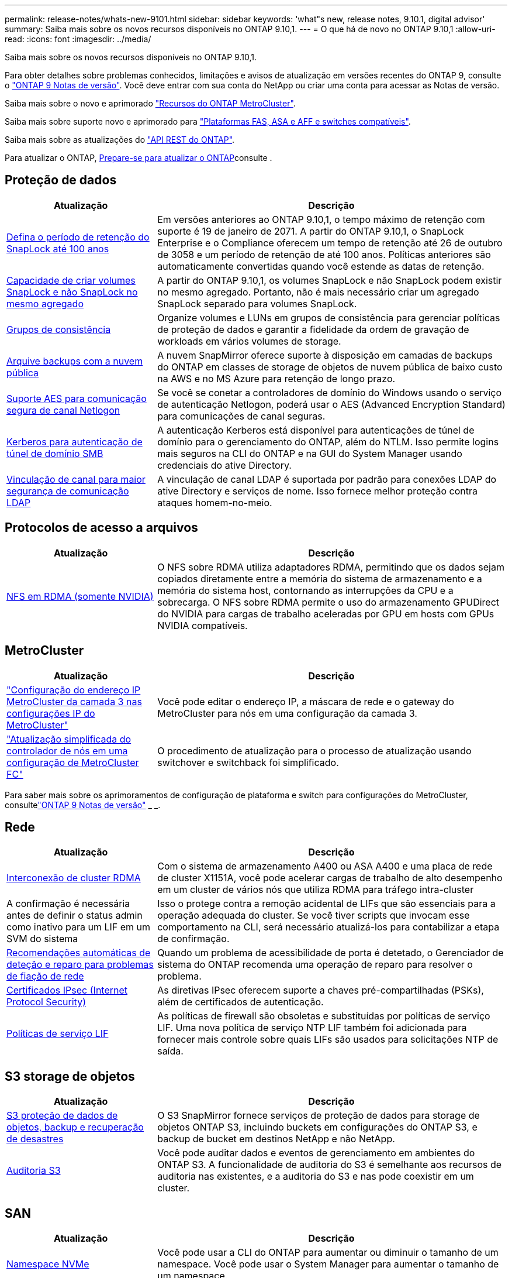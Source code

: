 ---
permalink: release-notes/whats-new-9101.html 
sidebar: sidebar 
keywords: 'what"s new, release notes, 9.10.1, digital advisor' 
summary: Saiba mais sobre os novos recursos disponíveis no ONTAP 9.10,1. 
---
= O que há de novo no ONTAP 9.10,1
:allow-uri-read: 
:icons: font
:imagesdir: ../media/


[role="lead"]
Saiba mais sobre os novos recursos disponíveis no ONTAP 9.10,1.

Para obter detalhes sobre problemas conhecidos, limitações e avisos de atualização em versões recentes do ONTAP 9, consulte o https://library.netapp.com/ecm/ecm_download_file/ECMLP2492508["ONTAP 9 Notas de versão"^]. Você deve entrar com sua conta do NetApp ou criar uma conta para acessar as Notas de versão.

Saiba mais sobre o novo e aprimorado https://docs.netapp.com/us-en/ontap-metrocluster/releasenotes/mcc-new-features.html["Recursos do ONTAP MetroCluster"^].

Saiba mais sobre suporte novo e aprimorado para https://docs.netapp.com/us-en/ontap-systems/whats-new.html["Plataformas FAS, ASA e AFF e switches compatíveis"^].

Saiba mais sobre as atualizações do https://docs.netapp.com/us-en/ontap-automation/whats_new.html["API REST do ONTAP"^].

Para atualizar o ONTAP, xref:../upgrade/create-upgrade-plan.html[Prepare-se para atualizar o ONTAP]consulte .



== Proteção de dados

[cols="30%,70%"]
|===
| Atualização | Descrição 


| xref:../snaplock/set-retention-period-task.html[Defina o período de retenção do SnapLock até 100 anos] | Em versões anteriores ao ONTAP 9.10,1, o tempo máximo de retenção com suporte é 19 de janeiro de 2071. A partir do ONTAP 9.10,1, o SnapLock Enterprise e o Compliance oferecem um tempo de retenção até 26 de outubro de 3058 e um período de retenção de até 100 anos. Políticas anteriores são automaticamente convertidas quando você estende as datas de retenção. 


| xref:../snaplock/set-retention-period-task.html[Capacidade de criar volumes SnapLock e não SnapLock no mesmo agregado] | A partir do ONTAP 9.10,1, os volumes SnapLock e não SnapLock podem existir no mesmo agregado. Portanto, não é mais necessário criar um agregado SnapLock separado para volumes SnapLock. 


| xref:../consistency-groups/index.html[Grupos de consistência] | Organize volumes e LUNs em grupos de consistência para gerenciar políticas de proteção de dados e garantir a fidelidade da ordem de gravação de workloads em vários volumes de storage. 


| xref:../concepts/snapmirror-cloud-backups-object-store-concept.html[Arquive backups com a nuvem pública] | A nuvem SnapMirror oferece suporte à disposição em camadas de backups do ONTAP em classes de storage de objetos de nuvem pública de baixo custo na AWS e no MS Azure para retenção de longo prazo. 


| xref:../authentication/enable-ad-users-groups-access-cluster-svm-task.html[Suporte AES para comunicação segura de canal Netlogon] | Se você se conetar a controladores de domínio do Windows usando o serviço de autenticação Netlogon, poderá usar o AES (Advanced Encryption Standard) para comunicações de canal seguras. 


| xref:../authentication/configure-authentication-tunnel-task.html[Kerberos para autenticação de túnel de domínio SMB] | A autenticação Kerberos está disponível para autenticações de túnel de domínio para o gerenciamento do ONTAP, além do NTLM. Isso permite logins mais seguros na CLI do ONTAP e na GUI do System Manager usando credenciais do ative Directory. 


| xref:../nfs-config/using-ldap-concept.html[Vinculação de canal para maior segurança de comunicação LDAP] | A vinculação de canal LDAP é suportada por padrão para conexões LDAP do ative Directory e serviços de nome. Isso fornece melhor proteção contra ataques homem-no-meio. 
|===


== Protocolos de acesso a arquivos

[cols="30%,70%"]
|===
| Atualização | Descrição 


| xref:../nfs-rdma/index.html[NFS em RDMA (somente NVIDIA)] | O NFS sobre RDMA utiliza adaptadores RDMA, permitindo que os dados sejam copiados diretamente entre a memória do sistema de armazenamento e a memória do sistema host, contornando as interrupções da CPU e a sobrecarga. O NFS sobre RDMA permite o uso do armazenamento GPUDirect do NVIDIA para cargas de trabalho aceleradas por GPU em hosts com GPUs NVIDIA compatíveis. 
|===


== MetroCluster

[cols="30%,70%"]
|===
| Atualização | Descrição 


| link:https://docs.netapp.com/us-en/ontap-metrocluster/install-ip/task_modify_ip_netmask_gateway_properties.html["Configuração do endereço IP MetroCluster da camada 3 nas configurações IP do MetroCluster"] | Você pode editar o endereço IP, a máscara de rede e o gateway do MetroCluster para nós em uma configuração da camada 3. 


| link:https://docs.netapp.com/us-en/ontap-metrocluster/upgrade/task_upgrade_controllers_in_a_four_node_fc_mcc_us_switchover_and_switchback_mcc_fc_4n_cu.html["Atualização simplificada do controlador de nós em uma configuração de MetroCluster FC"] | O procedimento de atualização para o processo de atualização usando switchover e switchback foi simplificado. 
|===
Para saber mais sobre os aprimoramentos de configuração de plataforma e switch para configurações do MetroCluster, consultelink:https://library.netapp.com/ecm/ecm_download_file/ECMLP2492508["ONTAP 9 Notas de versão"^] _ _.



== Rede

[cols="30%,70%"]
|===
| Atualização | Descrição 


| xref:../concepts/rdma-concept.html[Interconexão de cluster RDMA] | Com o sistema de armazenamento A400 ou ASA A400 e uma placa de rede de cluster X1151A, você pode acelerar cargas de trabalho de alto desempenho em um cluster de vários nós que utiliza RDMA para tráfego intra-cluster 


| A confirmação é necessária antes de definir o status admin como inativo para um LIF em um SVM do sistema  a| 
Isso o protege contra a remoção acidental de LIFs que são essenciais para a operação adequada do cluster. Se você tiver scripts que invocam esse comportamento na CLI, será necessário atualizá-los para contabilizar a etapa de confirmação.



| xref:../networking/repair_port_reachability.html[Recomendações automáticas de deteção e reparo para problemas de fiação de rede] | Quando um problema de acessibilidade de porta é detetado, o Gerenciador de sistema do ONTAP recomenda uma operação de reparo para resolver o problema. 


| xref:../networking/ipsec-prepare.html[Certificados IPsec (Internet Protocol Security)] | As diretivas IPsec oferecem suporte a chaves pré-compartilhadas (PSKs), além de certificados de autenticação. 


| xref:../networking/lifs_and_service_policies96.html[Políticas de serviço LIF] | As políticas de firewall são obsoletas e substituídas por políticas de serviço LIF. Uma nova política de serviço NTP LIF também foi adicionada para fornecer mais controle sobre quais LIFs são usados para solicitações NTP de saída. 
|===


== S3 storage de objetos

[cols="30%,70%"]
|===
| Atualização | Descrição 


| xref:../s3-snapmirror/index.html[S3 proteção de dados de objetos, backup e recuperação de desastres] | O S3 SnapMirror fornece serviços de proteção de dados para storage de objetos ONTAP S3, incluindo buckets em configurações do ONTAP S3, e backup de bucket em destinos NetApp e não NetApp. 


| xref:../s3-audit/index.html[Auditoria S3] | Você pode auditar dados e eventos de gerenciamento em ambientes do ONTAP S3. A funcionalidade de auditoria do S3 é semelhante aos recursos de auditoria nas existentes, e a auditoria do S3 e nas pode coexistir em um cluster. 
|===


== SAN

[cols="30%,70%"]
|===
| Atualização | Descrição 


| xref:../nvme/resize-namespace-task.html[Namespace NVMe] | Você pode usar a CLI do ONTAP para aumentar ou diminuir o tamanho de um namespace. Você pode usar o System Manager para aumentar o tamanho de um namespace. 


| xref:../concept_nvme_provision_overview.html[Suporte a protocolo NVMe para TCP] | O protocolo NVMe (non-volátil Memory Express) está disponível para ambientes SAN em uma rede TCP. 
|===


== Segurança

[cols="30%,70%"]
|===
| Atualização | Descrição 


| xref:../anti-ransomware/index.html[Proteção autônoma contra ransomware] | Com a análise de workload em ambientes nas, o Autonomous ransomware Protection alerta você sobre atividades anormais que podem indicar um ataque. O Autonomous ransomware Protection também cria backups automáticos do Snapshot quando um ataque é detetado, além da proteção existente contra cópias Snapshot programadas. 


| xref:../encryption-at-rest/manage-keys-azure-google-task.html[Gerenciamento de chaves de criptografia] | Use o Azure Key Vault e o serviço de gerenciamento de chaves do Google Cloud Platform para armazenar, proteger e utilizar chaves do ONTAP, simplificando o gerenciamento e o acesso de chaves. 
|===


== Eficiência de storage

[cols="30%,70%"]
|===
| Atualização | Descrição 


| xref:../volumes/enable-temperature-sensitive-efficiency-concept.html[Eficiência de storage sensível à temperatura] | Você pode ativar a eficiência de storage sensível à temperatura usando o modo "padrão" ou o modo "eficiente" em volumes AFF novos ou existentes. 


| xref:../svm-migrate/index.html[Capacidade de mover SVMs entre clusters sem interrupções] | É possível realocar os SVMs entre clusters físicos do AFF, de uma origem para um destino, para balanceamento de carga, melhorias de performance, atualizações de equipamentos e migrações de data center. 
|===


== Melhorias no gerenciamento de recursos de storage

[cols="30%,70%"]
|===
| Atualização | Descrição 


| xref:../task_nas_file_system_analytics_view.html[Rastreamento de atividade para objetos ativos com File System Analytics (FSA)] | Para melhorar a avaliação de desempenho do sistema, o FSA pode identificar objetos ativos: Arquivos, diretórios, usuários e clientes com maior tráfego e taxa de transferência. 


| xref:../flexcache/global-file-locking-task.html[Bloqueio global de leitura de ficheiros] | Ative um bloqueio de leitura a partir de um único ponto em todos os caches e a origem; artigo afetado na migração. 


| xref:../flexcache/supported-unsupported-features-concept.html[Suporte NFSv4 para FlexCache] | Os volumes FlexCache são compatíveis com o protocolo NFSv4. 


| xref:../flexgroup/supported-unsupported-config-concept.html[Criar clones a partir de volumes FlexGroup existentes] | Você pode criar um volume FlexClone usando volumes FlexGroup existentes. 


| xref:../flexgroup/supported-unsupported-config-concept.html[Converta um FlexVol volume em um FlexGroup em uma fonte de recuperação de desastres da SVM] | Você pode converter o FlexVol volumes em FlexGroup volumes em uma fonte de recuperação de desastre do SVM. 
|===


== Melhorias no gerenciamento de SVM

[cols="30%,70%"]
|===
| Atualização | Descrição 


| xref:../svm-migrate/index.html[Capacidade de mover SVMs entre clusters sem interrupções] | É possível realocar os SVMs entre clusters físicos do AFF, de uma origem para um destino, para balanceamento de carga, melhorias de performance, atualizações de equipamentos e migrações de data center. 
|===


== System Manager

[cols="30%,70%"]
|===
| Atualização | Descrição 


| xref:../task_admin_view_submit_support_cases.html[Ativar o registo de telemetria de desempenho nos registos do System Manager] | Os administradores podem habilitar o Registro de telemetria se tiverem problemas de desempenho com o System Manager e, em seguida, entrar em Contato com o suporte para analisar o problema. 


| xref:../system-admin/manage-licenses-concept.html[Arquivos de licença do NetApp] | Todas as chaves de licença são entregues como arquivos de licença NetApp em vez de chaves de licença individuais de 28 carateres, tornando possível licenciar vários recursos usando um arquivo. 


| xref:../task_admin_update_firmware.html[Atualize o firmware automaticamente] | Os administradores do System Manager podem configurar o ONTAP para atualizar automaticamente o firmware. 


| xref:../task_admin_monitor_risks.html[Analise as recomendações de mitigação de riscos e reconheça os riscos relatados pelo Digital Advisor] | Os usuários do System Manager podem visualizar os riscos relatados pelo Digital Advisor e revisar as recomendações sobre como mitigar os riscos. A partir de 9.10.1, os usuários também podem reconhecer riscos. 


| xref:../error-messages/configure-ems-events-send-email-task.html[Configurar a receção do administrador das notificações de eventos do EMS] | Os administradores do System Manager podem configurar a forma como as notificações de eventos do sistema de Gestão de Eventos (EMS) são entregues para que sejam notificadas sobre problemas do sistema que requerem a sua atenção. 


| xref:../authentication/manage-certificates-sm-task.html[Gerenciar certificados] | Os administradores do System Manager podem gerenciar autoridades de certificação confiáveis, certificados de cliente/servidor e autoridades de certificação locais (integradas). 


| xref:../concept_capacity_measurements_in_sm.html[Use o System Manager para visualizar o histórico do uso da capacidade e prever necessidades futuras de capacidade] | A integração entre o Digital Advisor e o System Manager permite que os administradores visualizem dados sobre tendências históricas de uso de capacidade para clusters. 


| xref:../task_cloud_backup_data_using_cbs.html[Use o Gerenciador do sistema para fazer backup dos dados para o StorageGRID usando o Cloud Backup Service] | Como administrador do Cloud Backup Service, você pode fazer backup no StorageGRID se tiver o Cloud Manager implantado no local. Você também pode arquivar objetos usando o Cloud Backup Service com AWS ou Azure. 


| Melhorias de usabilidade  a| 
Começando com ONTAP 9.10,1, você pode:

* Atribuir políticas de QoS a LUNs em vez do volume pai (VMware, Linux, Windows)
* Editar grupo de políticas de QoS LUN
* Mover um LUN
* Tire um LUN off-line
* Execute uma atualização de imagem do Rolling ONTAP
* Crie um conjunto de portas e vincule-o a um grupo
* Recomendações automáticas de deteção e reparo para problemas de fiação de rede
* Ative ou desative o acesso do cliente ao diretório cópia Snapshot
* Calcule o espaço que pode ser recuperado antes de excluir cópias Snapshot
* Acesse alterações de campo disponíveis continuamente em compartilhamentos SMB
* Veja as medições da capacidade utilizando unidades de visualização mais precisas
* Gerencie usuários e grupos específicos de host para Windows e Linux
* Gerir as definições do AutoSupport
* Redimensione volumes como uma ação separada


|===